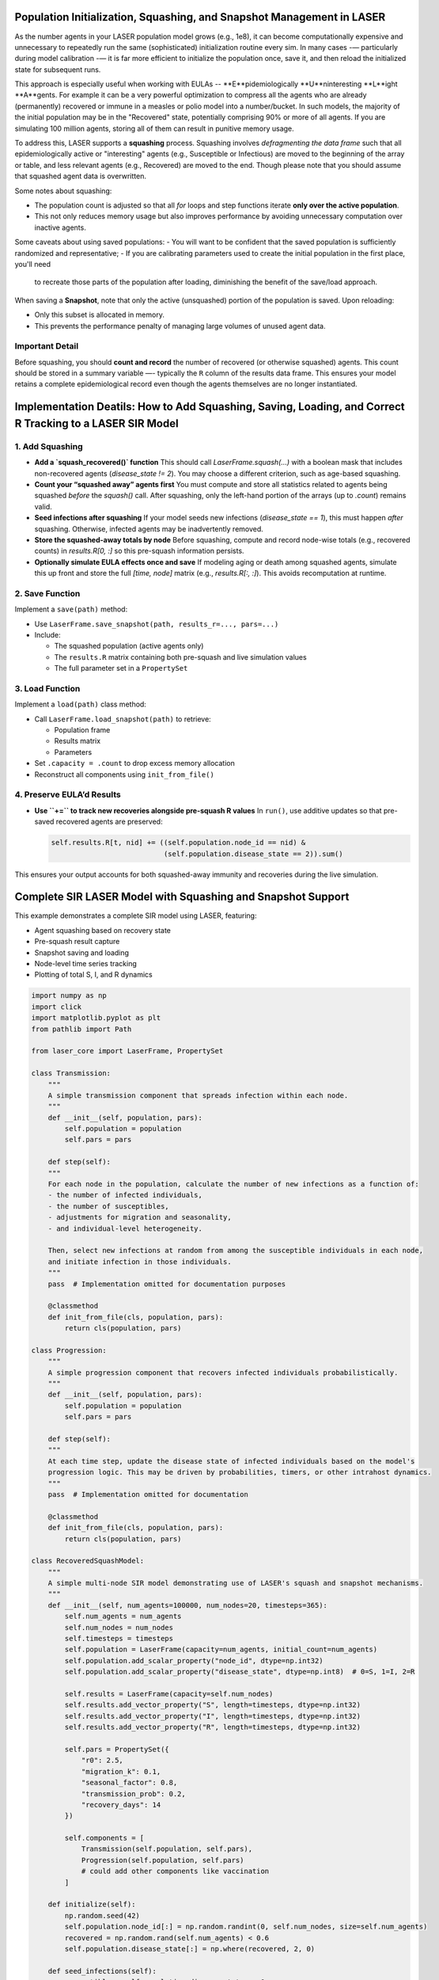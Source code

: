 Population Initialization, Squashing, and Snapshot Management in LASER
=======================================================================


As the number agents in your LASER population model grows (e.g., 1e8), it can become computationally
expensive and unnecessary to repeatedly run the same (sophisticated) initialization routine every sim.
In many cases -— particularly during model calibration -— it is far more efficient to initialize the
population once, save it, and then reload the initialized state for subsequent runs.


This approach is especially useful when working with EULAs -- **E**pidemiologically **U**ninteresting
**L**ight **A**gents. For example it can be a very powerful optimization to compress all the agents who
are already (permanently) recovered or immune in a measles or polio model into a number/bucket. In
such models, the majority of the initial population may be in the "Recovered" state, potentially
comprising 90% or more of all agents. If you are simulating 100 million agents, storing all of them
can result in punitive memory usage.


To address this, LASER supports a **squashing** process. Squashing involves
*defragmenting the data frame* such that all epidemiologically active or "interesting" agents
(e.g., Susceptible or Infectious) are moved to the beginning of the array or table, and
less relevant agents (e.g., Recovered) are moved to the end. Though please note that you should
assume that squashed agent data is overwritten.

Some notes about squashing:

- The population count is adjusted so that all `for` loops and step functions iterate
  **only over the active population**.
- This not only reduces memory usage but also improves performance by avoiding unnecessary
  computation over inactive agents.

Some caveats about using saved populations:
- You will want to be confident that the saved population is sufficiently randomized and representative;
- If you are calibrating parameters used to create the initial population in the first place, you'll need
  to recreate those parts of the population after loading, diminishing the benefit of the save/load approach.


When saving a **Snapshot**, note that only the active (unsquashed) portion of the
population is saved. Upon reloading:

- Only this subset is allocated in memory.
- This prevents the performance penalty of managing large volumes of unused agent data.

Important Detail
----------------

Before squashing, you should **count and record** the number of recovered (or otherwise squashed) agents.
This count should be stored in a summary variable —- typically the ``R`` column of the results data frame.
This ensures your model retains a complete epidemiological record even though the agents themselves are
no longer instantiated.

Implementation Deatils: How to Add Squashing, Saving, Loading, and Correct R Tracking to a LASER SIR Model
==========================================================================================================

1. Add Squashing
----------------

- **Add a `squash_recovered()` function**
  This should call `LaserFrame.squash(...)` with a boolean mask that includes non-recovered agents (`disease_state != 2`). You may choose a different criterion, such as age-based squashing.

- **Count your “squashed away” agents first**
  You must compute and store all statistics related to agents being squashed *before* the `squash()` call. After squashing, only the left-hand portion of the arrays (up to `.count`) remains valid.

- **Seed infections after squashing**
  If your model seeds new infections (`disease_state == 1`), this must happen *after* squashing. Otherwise, infected agents may be inadvertently removed.

- **Store the squashed-away totals by node**
  Before squashing, compute and record node-wise totals (e.g., recovered counts) in `results.R[0, :]` so this pre-squash information persists.

- **Optionally simulate EULA effects once and save**
  If modeling aging or death among squashed agents, simulate this up front and store the full `[time, node]` matrix (e.g., `results.R[:, :]`). This avoids recomputation at runtime.

2. Save Function
----------------

Implement a ``save(path)`` method:

- Use ``LaserFrame.save_snapshot(path, results_r=..., pars=...)``
- Include:

  - The squashed population (active agents only)
  - The ``results.R`` matrix containing both pre-squash and live simulation values
  - The full parameter set in a ``PropertySet``

3. Load Function
----------------

Implement a ``load(path)`` class method:

- Call ``LaserFrame.load_snapshot(path)`` to retrieve:

  - Population frame
  - Results matrix
  - Parameters

- Set ``.capacity = .count`` to drop excess memory allocation
- Reconstruct all components using ``init_from_file()``

4. Preserve EULA’d Results
--------------------------

- **Use ``+=`` to track new recoveries alongside pre-squash R values**
  In ``run()``, use additive updates so that pre-saved recovered agents are preserved:

  .. code-block:: python

      self.results.R[t, nid] += ((self.population.node_id == nid) &
                                 (self.population.disease_state == 2)).sum()

This ensures your output accounts for both squashed-away immunity and recoveries during the live simulation.

Complete SIR LASER Model with Squashing and Snapshot Support
============================================================

This example demonstrates a complete SIR model using LASER, featuring:

- Agent squashing based on recovery state
- Pre-squash result capture
- Snapshot saving and loading
- Node-level time series tracking
- Plotting of total S, I, and R dynamics

.. code-block:: python

    import numpy as np
    import click
    import matplotlib.pyplot as plt
    from pathlib import Path

    from laser_core import LaserFrame, PropertySet

    class Transmission:
        """
        A simple transmission component that spreads infection within each node.
        """
        def __init__(self, population, pars):
            self.population = population
            self.pars = pars

        def step(self):
        """
        For each node in the population, calculate the number of new infections as a function of:
        - the number of infected individuals,
        - the number of susceptibles,
        - adjustments for migration and seasonality,
        - and individual-level heterogeneity.

        Then, select new infections at random from among the susceptible individuals in each node,
        and initiate infection in those individuals.
        """
        pass  # Implementation omitted for documentation purposes

        @classmethod
        def init_from_file(cls, population, pars):
            return cls(population, pars)

    class Progression:
        """
        A simple progression component that recovers infected individuals probabilistically.
        """
        def __init__(self, population, pars):
            self.population = population
            self.pars = pars

        def step(self):
        """
        At each time step, update the disease state of infected individuals based on the model's
        progression logic. This may be driven by probabilities, timers, or other intrahost dynamics.
        """
        pass  # Implementation omitted for documentation

        @classmethod
        def init_from_file(cls, population, pars):
            return cls(population, pars)

    class RecoveredSquashModel:
        """
        A simple multi-node SIR model demonstrating use of LASER's squash and snapshot mechanisms.
        """
        def __init__(self, num_agents=100000, num_nodes=20, timesteps=365):
            self.num_agents = num_agents
            self.num_nodes = num_nodes
            self.timesteps = timesteps
            self.population = LaserFrame(capacity=num_agents, initial_count=num_agents)
            self.population.add_scalar_property("node_id", dtype=np.int32)
            self.population.add_scalar_property("disease_state", dtype=np.int8)  # 0=S, 1=I, 2=R

            self.results = LaserFrame(capacity=self.num_nodes)
            self.results.add_vector_property("S", length=timesteps, dtype=np.int32)
            self.results.add_vector_property("I", length=timesteps, dtype=np.int32)
            self.results.add_vector_property("R", length=timesteps, dtype=np.int32)

            self.pars = PropertySet({
                "r0": 2.5,
                "migration_k": 0.1,
                "seasonal_factor": 0.8,
                "transmission_prob": 0.2,
                "recovery_days": 14
            })

            self.components = [
                Transmission(self.population, self.pars),
                Progression(self.population, self.pars)
                # could add other components like vaccination
            ]

        def initialize(self):
            np.random.seed(42)
            self.population.node_id[:] = np.random.randint(0, self.num_nodes, size=self.num_agents)
            recovered = np.random.rand(self.num_agents) < 0.6
            self.population.disease_state[:] = np.where(recovered, 2, 0)

        def seed_infections(self):
            susceptible = self.population.disease_state == 0
            num_seed = max(1, int(0.001 * self.population.count))
            seed_indices = np.random.choice(np.where(susceptible)[0], size=num_seed, replace=False)
            self.population.disease_state[seed_indices] = 1

        def squash_recovered(self):
            """
            Removes all agents who are recovered (state 2).
            This reduces memory footprint and speeds up simulation.
            """
            keep = self.population.disease_state[:self.population.count] != 2
            self.population.squash(keep)

        def populate_results(self):
            """
            Populate initial R values before squashing to reflect the pre-squash immunity landscape.
            """
            for nid in range(self.num_nodes):
                initial_r = ((self.population.disease_state == 2) & (self.population.node_id == nid)).sum()
                decay = np.linspace(initial_r, initial_r * 0.9, self.timesteps, dtype=int)
                self.results.R[:, nid] = decay
            print("Initial R counts per node:", self.results.R[0, :])
            print("Total initial R (summed):", self.results.R[0, :].sum())

        def run(self):
            for t in range(self.timesteps):
                for component in self.components:
                    component.step()
                for nid in range(self.num_nodes):
                    self.results.S[t, nid] = ((self.population.node_id == nid) & (self.population.disease_state == 0)).sum()
                    self.results.I[t, nid] = ((self.population.node_id == nid) & (self.population.disease_state == 1)).sum()
                    self.results.R[t, nid] += ((self.population.node_id == nid) & (self.population.disease_state == 2)).sum()

        def save(self, path):
            """
            Save the current model state to an HDF5 file, including population frame,
            pre-squash results, and simulation parameters.
            """
            self.population.save_snapshot(path, results_r=self.results.R, pars=self.pars)

        @classmethod
        def load(cls, path):
            """
            Reload a model from an HDF5 snapshot. Note: reloaded population will have
            only post-squash agents (e.g., susceptibles and infected).
            """
            pop, results_r, pars = LaserFrame.load_snapshot(path)
            model = cls(num_agents=pop.capacity, num_nodes=results_r.shape[1], timesteps=results_r.shape[0])
            model.population = pop
            model.results.R[:, :] = results_r
            model.pars = PropertySet(pars)
            model.pars["transmission_prob"] /= 10  # example modification after reload
            model.components = [
                Transmission.init_from_file(model.population, model.pars),
                Progression.init_from_file(model.population, model.pars)
            ]
            return model

        def plot(self):
            """
            Plot the time series of total S, I, and R across all nodes.
            """
            # details omitted

    @click.command()
    @click.option("--init-pop-file", type=click.Path(), default=None, help="Path to snapshot to resume from.")
    @click.option("--output", type=click.Path(), default="model_output.h5")
    def main(init_pop_file, output):
        if init_pop_file:
            model = RecoveredSquashModel.load(init_pop_file)
            model.run()
            model.plot()
        else:
            model = RecoveredSquashModel()
            model.initialize()
            model.seed_infections()
            model.populate_results()
            model.squash_recovered()
            model.save(output)
            print(f"Initial population saved to {output}")

    if __name__ == "__main__":
        main()
